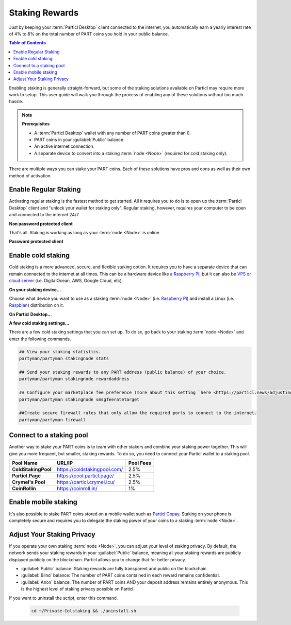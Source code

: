 ===============
Staking Rewards
===============

.. title::
   Particl Marketplace Enable Staking

.. meta::
   :description lang=en: Learn how to enable staking for Particl Coin on Particl Desktop.

Just by keeping your :term:`Particl Desktop` client connected to the internet, you automatically earn a yearly interest rate of 4% to 8% on the total number of PART coins you hold in your public balance.

.. seealso::

	- Particl Academy - In-Depth :doc:`Staking Explained <../in-depth/indepth_staking>`

.. contents:: Table of Contents
   :local:
   :backlinks: none
   :depth: 2

Enabling staking is generally straight-forward, but some of the staking solutions available on Particl may require more work to setup. This user guide will walk you through the process of enabling any of these solutions without too much hassle.

.. note:: 

	**Prerequisites**

	- A :term:`Particl Desktop` wallet with any number of PART coins greater than 0.
	- PART coins in your :guilabel:`Public` balance.
	- An active internet connection.
	- A separate device to convert into a staking :term:`node <Node>` (required for cold staking only).

There are multiple ways you can stake your PART coins. Each of these solutions have pros and cons as well as their own method of activation. 

Enable Regular Staking
----------------------

Activating regular staking is the fastest method to get started. All it requires you to do is to open up the :term:`Particl Desktop` client and "unlock your wallet for staking only". Regular staking, however, requires your computer to be open and connected to the internet 24/7. 

**Non password protected client**

.. rst-class:: bignums

	#. Launch your :term:`Particl Desktop` client and make sure you have PART coins in your :guilabel:`Public` balance.

That's all. Staking is working as long as your :term:`node <Node>` is online.

**Password protected client**

.. rst-class:: bignums

	#. Launch your :term:`Particl Desktop` client and make sure you have PART coins in your :guilabel:`Public` balance.
	#. Click the :guilabel:`Padlock` icon at the top right corner of your client.
	#. Click on the downward facing arrow next to :guilabel:`Additional unlock options` in the overlay window.
	#. Check the :guilabel:`Unlock for staking only` box.
	#. Enter your password and click the :guilabel:`Unlock wallet` button. 

Enable cold staking
-------------------

Cold staking is a more advanced, secure, and flexible staking option. It requires you to have a separate device that can remain connected to the internet at all times. This can be a hardware device like a `Raspberry Pi <https://www.raspberrypi.org/help/what-%20is-a-raspberry-pi/>`_, but it can also be `VPS or cloud server <https://en.wikipedia.org/wiki/Virtual_private_server>`_ (i.e. DigitalOcean, AWS, Google Cloud, etc). 

**On your staking device...**

Choose what device you want to use as a staking :term:`node <Node>` (i.e. `Raspberry Pi <https://www.raspberrypi.org/help/what-%20is-a-raspberry-pi/>`_) and install a Linux (i.e. `Raspbian <https://www.raspberrypi.org/downloads/>`_) distribution on it.

.. rst-class:: bignums

	#. Choose what device you want to use as a staking :term:`node <Node>` (i.e. `Raspberry Pi <https://www.raspberrypi.org/help/what-%20is-a-raspberry-pi/>`_) and install a Linux (i.e. `Raspbian <https://www.raspberrypi.org/downloads/>`_) distribution on it.

	#. Install dependencies and download Particl's cold staking app; Partyman.

		.. code-block:: bash

			sudo apt-get install python git unzip pv jq dnsutilscd 

		.. code-block:: bash

			cd ~ && git clone https://github.com/dasource/partyman

	#. Install :term:`Particl Core` on your staking device.

	 	.. code-block:: bash

		 partyman/partyman install

	 	If you already have :term:`Particl Core` installed, update it. 

	 	.. code-block:: bash

		 partyman/partyman update

	#. Once Particl Core is installed, restart Partyman.

		.. code-block:: bash

			partyman/partyman restart

	#. Create a new Particl wallet on your staking :term:`node <Node>`.

		.. code-block:: bash

			partyman/partyman stakingnode init

	#. Create a new staking public key. It will let you connect your PART coins to the staking :term:`node <Node>`.

		.. code-block:: bash

			partyman/partyman stakingnode new

		Note or copy this staking public key. You will need it for the next steps.

**On Particl Desktop...**

.. rst-class:: bignums

	#. Make sure you have PART coins in your :guilabel:`Public` balance.
	#. In the Wallet module of :term:`Particl Desktop`, navigate to the :guilabel:`Overview` page.
	#. Click on the downward facing arrow in the :guilabel:`Cold staking` widget on the right of your screen.
	#. Click on the blue :guilabel:`Set up cold staking` button to enter your staking public key in the designated space and confirm with a click on the :guilabel:`Enable cold staking` button.
	
			- Enter your password when prompted to.
	#. To fully activate cold staking, click on the :guilabel:`Zap` button to instantly bring the progress bar to 100%.

**A few cold staking settings...**

There are a few cold staking settings that you can set up. To do so, go back to your staking :term:`node <Node>` and enter the following commands.

.. code-block:: bash

	## View your staking statistics.
	partyman/partyman stakingnode stats

	## Send your staking rewards to any PART address (public balance) of your choice.
	partyman/partyman stakingnode rewardaddress

	## Configure your marketplace fee preference (more about this setting `here <https://particl.news/adjusting-listing-fees-4b676e230601>`_).
	partyman/partyman stakingnode smsgfeeratetarget

	##Create secure firewall rules that only allow the required ports to connect to the internet.
	partyman/partyman firewall

Connect to a staking pool
-------------------------

Another way to stake your PART coins is to team with other stakers and combine your staking power together. This will give you more frequent, but smaller, staking rewards. To do so, you need to connect your Particl wallet to a staking pool. 

+--------------------------+------------------------------------------+-----------+
| Pool Name                | URL/IP                                   | Pool Fees |
+==========================+==========================================+===========+
| **ColdStakingPool**      | https://coldstakingpool.com/             | 2.5%      |
+--------------------------+------------------------------------------+-----------+
| **Particl.Page**         | https://pool.particl.page/               | 2.5%      |
+--------------------------+------------------------------------------+-----------+
| **Crymel's Pool**        | https://particl.crymel.icu/              | 2.5%      |
+--------------------------+------------------------------------------+-----------+
| **CoinRollin**           | https://coinroll.in/                     | 1%        |
+--------------------------+------------------------------------------+-----------+

.. rst-class:: bignums

	#. Choose the staking pool you want to use from the list above, open the its website, and copy the pool's staking address. (looks like ``pcs19453kf98kz47yktqv7x36j39xa07mtvqx8evse``).
	#. Open up your :term:`Particl Desktop` client and make sure you have PART coins in your :guilabel:`Public` balance.
	#. In the Wallet module of :term:`Particl Desktop`, navigate to the :guilabel:`Overview` page.
	#. Click on the downward facing arrow in the :guilabel:`Cold staking` widget on the right of your screen.
	#. Click on the blue :guilabel:`Set up cold staking` button to enter your staking public key in the designated space and confirm with a click on the :guilabel:`Enable cold staking` button.
	
			- Enter your password when prompted to.
	#. To fully activate cold staking, click on the :guilabel:`Zap` button to instantly bring the progress bar to 100%.
			
			- Enter your password when prompted to.

.. Enable hardware staking
.. -----------------------

.. "Hardware staking" refers to the act of staking funds stored on a hardware device like a `Ledger Nano S <https://shop.ledger.com/products/ledger-nano-s>`_ or a `Trezor <https://trezor.io/>`_. The activation process is more technically advanced and requires you to use a different Particl client (Particl-Qt). This step-by-step guide assumes you already know how to use Particl on your hardware device and how to deposit funds on it.

.. On a Ledger Nano S device...
.. ~~~~~~~~~~~~~~~~~~~~~~~~~~~~

.. rst-class:: bignums

.. 	#. Set up your `Ledger Nano device <https://support.ledger.com/hc/en-us/articles/360007687153-Particl-PART->`_ and store funds into it.
	#. Set up a :ref:`Cold staking` :term:`node <Node>` and copy its public key or copy the public key of a staking pool :ref:`Staking Pools` into your clipboard.
	#. Download and install the latest **Particl-Qt** client `here <https://particl.io/downloads>`_.
	#. Open and unlock Particl-Qt, plug your Ledger Nano device into your computer and make sure it is ready to transact.
	#. Open the Staking setup window by going in :guilabel:`Window` > :guilabel:`Staking Setup`.
	#. Enter your staking :term:`node <Node>`'s public key in the :guilabel:`Cold staking change address` field and enable staking by clicking on the :guilabel:`Apply` button.

.. **To fully activate hardware staking, you need to "zap" your coins.**

.. rst-class:: bignums

.. 	#. Close Particl-Qt and open :term:`Particl Desktop`.
	#. Navigate to the wallet's :guilabel:`Overview` page located at the top of the left sidebar.
	#. Click on the :guilabel:`Zap` button to instantly bring the progress bar to 100%.

Enable mobile staking
---------------------

It's also possible to stake PART coins stored on a mobile wallet such as `Particl Copay <https://particl.io/downloads/>`_. Staking on your phone is completely secure and requires you to delegate the staking power of your coins to a staking :term:`node <Node>`. 

.. rst-class:: bignums

	#. Set up a :ref:`cold staking` :term:`node <Node>` and copy its public key or copy the public key of a :ref:`Staking Pools` key into your clipboard.
	#. Download and install the `Particl Copay <https://particl.io/downloads/>`_ mobile application, open it, create a new Particl wallet, and send PART coins to it.
	#. After your coins are deposited into this wallet, tap on the :guilabel:`Staking` icon at the bottom right corner of the screen followed by a tap on the :guilabel:`Setup Cold Staking` green button.
	#. Enter the staking public key in the designated space and give it a label.
	#. Tap on the :guilabel:`Enable Cold Staking` green button, then tap on the :guilabel:`Zap` button to finalize the staking setup process.

Adjust Your Staking Privacy
---------------------------

If you operate your own staking :term:`node <Node>`, you can adjust your level of staking privacy. By default, the network sends your staking rewards in your :guilabel:`Public` balance, meaning all your staking rewards are publicly displayed publicly on the blockchain. Particl allows you to change that for better privacy.

- :guilabel:`Public` balance: Staking rewards are fully transparent and public on the blockchain.
- :guilabel:`Blind` balance: The number of PART coins contained in each reward remains confidential.
- :guilabel:`Anon` balance: The number of PART coins AND your deposit address remains entirely anonymous. This is the highest level of staking privacy possible on Particl.

.. rst-class:: bignums

	#. Access your staking :term:`node <Node>` and install the Private Staking script.

		.. code-block:: bash

			cd ~ && git clone https://github.com/GBen1/Private-Coldstaking.git

	#. Open the script's directory and launch the script and go through the setup process.

		.. code-block:: bash

			cd ~/Private-Coldstaking && ./privatecoldstaking.sh

	#. Choose the type of balance you'd like to receive your staking rewards to and copy the new staking public key provided by the script.
	
	#. Verify that the script has been activated and properly setup.

		.. code-block:: bash

			./update.sh

	#. In your :term:`Particl Desktop` client, navigate to the Wallet module's :guilabel:`Overview` page and enter the public key in the cold staking widget. If you already have cold staking enabled, you will need to disable cold staking first.

If you want to uninstall the script, enter this command.

		.. code-block:: bash

			cd ~/Private-Colstaking && ./uninstall.sh

.. seealso::

 Other sources for useful or more in-depth information:

 - Particl Academy - In-Depth :doc:`Staking Explained <../in-depth/indepth_staking>`
 - Particl Wiki - `Learn staking <https://particl.wiki/learn/staking/>`_
 - Particl Wiki - `Tutorials <https://particl.wiki/tutorial/staking/>`_

